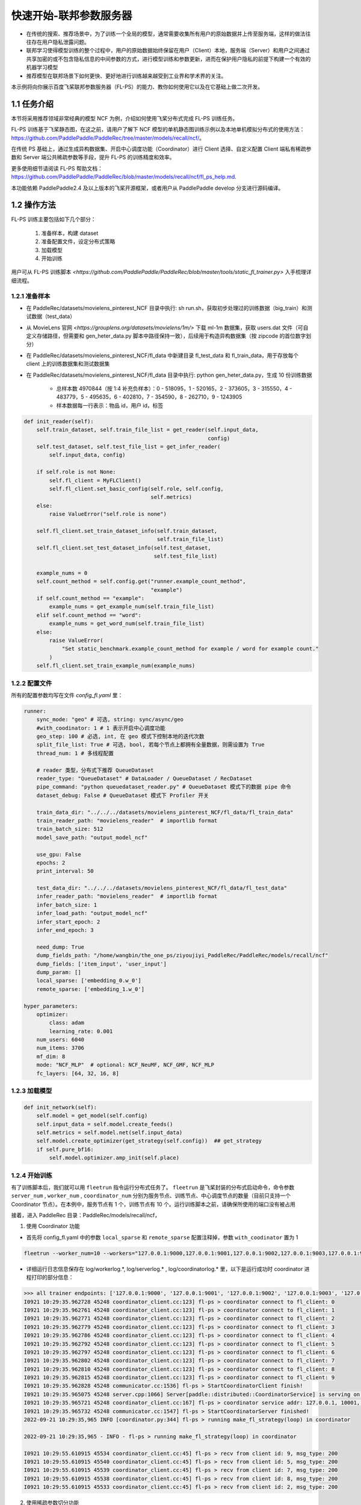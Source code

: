 
..  _cluster_quick_start_fl_ps:

快速开始-联邦参数服务器
-------------------------

* 在传统的搜索、推荐场景中，为了训练一个全局的模型，通常需要收集所有用户的原始数据并上传至服务端，这样的做法往往存在用户隐私泄露问题。
* 联邦学习使得模型训练的整个过程中，用户的原始数据始终保留在用户（Client）本地，服务端（Server）和用户之间通过共享加密的或不包含隐私信息的中间参数的方式，进行模型训练和参数更新，进而在保护用户隐私的前提下构建一个有效的机器学习模型
* 推荐模型在联邦场景下如何更快、更好地进行训练越来越受到工业界和学术界的关注。

本示例将向你展示百度飞桨联邦参数服务器（FL-PS）的能力、教你如何使用它以及在它基础上做二次开发。

1.1 任务介绍
^^^^^^^^^^^^^^^^^^^^^^^^^^^^^^

本节将采用推荐领域非常经典的模型 NCF 为例，介绍如何使用飞桨分布式完成 FL-PS 训练任务。

FL-PS 训练基于飞桨静态图，在这之前，请用户了解下 NCF 模型的单机静态图训练示例以及本地单机模拟分布式的使用方法：\ `<https://github.com/PaddlePaddle/PaddleRec/tree/master/models/recall/ncf/>`_\。

在传统 PS 基础上，通过生成异构数据集、开启中心调度功能（Coordinator）进行 Client 选择、自定义配置 Client 端私有稀疏参数和 Server 端公共稀疏参数等手段，提升 FL-PS 的训练精度和效率。

更多使用细节请阅读 \FL-PS 帮助文档：`<https://github.com/PaddlePaddle/PaddleRec/blob/master/models/recall/ncf/fl_ps_help.md>`_\.

本功能依赖 PaddlePaddle2.4 及以上版本的飞桨开源框架，或者用户从 PaddlePaddle develop 分支进行源码编译。

1.2 操作方法
^^^^^^^^^^^^^^^^^^^^^^^^^^^^^^

FL-PS 训练主要包括如下几个部分：

    1. 准备样本，构建 dataset
    2. 准备配置文件，设定分布式策略
    3. 加载模型
    4. 开始训练

用户可从 FL-PS 训练脚本 `<https://github.com/PaddlePaddle/PaddleRec/blob/master/tools/static_fl_trainer.py>` 入手梳理详细流程。

1.2.1 准备样本
""""""""""""

* 在 PaddleRec/datasets/movielens_pinterest_NCF 目录中执行: sh run.sh，获取初步处理过的训练数据（big_train）和测试数据（test_data）
* 从 MovieLens 官网 `<https://grouplens.org/datasets/movielens/1m/>` 下载 ml-1m 数据集，获取 users.dat 文件（可自定义存储路径，但需要和 gen_heter_data.py 脚本中路径保持一致），后续用于构造异构数据集（按 zipcode 的首位数字划分）
* 在 PaddleRec/datasets/movielens_pinterest_NCF/fl_data 中新建目录 fl_test_data 和 fl_train_data，用于存放每个 client 上的训练数据集和测试数据集
* 在 PaddleRec/datasets/movielens_pinterest_NCF/fl_data 目录中执行: python gen_heter_data.py，生成 10 份训练数据

    * 总样本数 4970844（按 1:4 补充负样本）：0 - 518095，1 - 520165，2 - 373605，3 - 315550，4 - 483779，5 - 495635，6 - 402810，7 - 354590，8 - 262710，9 - 1243905
    * 样本数据每一行表示：物品 id，用户 id，标签

.. code-block:: python

    def init_reader(self):
        self.train_dataset, self.train_file_list = get_reader(self.input_data,
                                                              config)
        self.test_dataset, self.test_file_list = get_infer_reader(
            self.input_data, config)

        if self.role is not None:
            self.fl_client = MyFLClient()
            self.fl_client.set_basic_config(self.role, self.config,
                                            self.metrics)
        else:
            raise ValueError("self.role is none")

        self.fl_client.set_train_dataset_info(self.train_dataset,
                                              self.train_file_list)
        self.fl_client.set_test_dataset_info(self.test_dataset,
                                             self.test_file_list)

        example_nums = 0
        self.count_method = self.config.get("runner.example_count_method",
                                            "example")
        if self.count_method == "example":
            example_nums = get_example_num(self.train_file_list)
        elif self.count_method == "word":
            example_nums = get_word_num(self.train_file_list)
        else:
            raise ValueError(
                "Set static_benchmark.example_count_method for example / word for example count."
            )
        self.fl_client.set_train_example_num(example_nums)

1.2.2 配置文件
""""""""""""

所有的配置参数均写在文件 `config_fl.yaml` 里：

.. code-block:: python

    runner:
        sync_mode: "geo" # 可选, string: sync/async/geo
        #with_coodinator: 1 # 1 表示开启中心调度功能
        geo_step: 100 # 必选, int, 在 geo 模式下控制本地的迭代次数
        split_file_list: True # 可选, bool, 若每个节点上都拥有全量数据，则需设置为 True
        thread_num: 1 # 多线程配置

        # reader 类型，分布式下推荐 QueueDataset
        reader_type: "QueueDataset" # DataLoader / QueueDataset / RecDataset
        pipe_command: "python queuedataset_reader.py" # QueueDataset 模式下的数据 pipe 命令
        dataset_debug: False # QueueDataset 模式下 Profiler 开关

        train_data_dir: "../../../datasets/movielens_pinterest_NCF/fl_data/fl_train_data"
        train_reader_path: "movielens_reader"  # importlib format
        train_batch_size: 512
        model_save_path: "output_model_ncf"

        use_gpu: False
        epochs: 2
        print_interval: 50

        test_data_dir: "../../../datasets/movielens_pinterest_NCF/fl_data/fl_test_data"
        infer_reader_path: "movielens_reader"  # importlib format
        infer_batch_size: 1
        infer_load_path: "output_model_ncf"
        infer_start_epoch: 2
        infer_end_epoch: 3

        need_dump: True
        dump_fields_path: "/home/wangbin/the_one_ps/ziyoujiyi_PaddleRec/PaddleRec/models/recall/ncf"
        dump_fields: ['item_input', 'user_input']
        dump_param: []
        local_sparse: ['embedding_0.w_0']
        remote_sparse: ['embedding_1.w_0']

    hyper_parameters:
        optimizer:
            class: adam
            learning_rate: 0.001
        num_users: 6040
        num_items: 3706
        mf_dim: 8
        mode: "NCF_MLP"  # optional: NCF_NeuMF, NCF_GMF, NCF_MLP
        fc_layers: [64, 32, 16, 8]

1.2.3 加载模型
""""""""""""

.. code-block:: python

    def init_network(self):
        self.model = get_model(self.config)
        self.input_data = self.model.create_feeds()
        self.metrics = self.model.net(self.input_data)
        self.model.create_optimizer(get_strategy(self.config))  ## get_strategy
        if self.pure_bf16:
            self.model.optimizer.amp_init(self.place)

1.2.4 开始训练
""""""""""""

有了训练脚本后，我们就可以用 ``fleetrun`` 指令运行分布式任务了。 ``fleetrun`` 是飞桨封装的分布式启动命令，命令参数 ``server_num`` , ``worker_num`` , ``coordinator_num`` 分别为服务节点、训练节点、中心调度节点的数量（目前只支持一个 Coordinator 节点）。在本例中，服务节点有 1 个，训练节点有 10 个。运行训练脚本之前，请确保所使用的端口没有被占用

接着，进入 PaddleRec 目录：PaddleRec/models/recall/ncf，

1. 使用 Coordinator 功能

* 首先将 config_fl.yaml 中的参数 ``local_sparse`` 和 ``remote_sparse`` 配置注释掉，参数 ``with_coodinator`` 置为 1

.. code-block:: bash

    fleetrun --worker_num=10 --workers="127.0.0.1:9000,127.0.0.1:9001,127.0.0.1:9002,127.0.0.1:9003,127.0.0.1:9004,127.0.0.1:9005,127.0.0.1:9006,127.0.0.1:9007,127.0.0.1:9008,127.0.0.1:9009" --server_num=1 --servers="127.0.0.1:10000" --coordinator_num=1 --coordinators="127.0.0.1:10001" ../../../tools/static_fl_trainer.py -m config_fl.yaml

* 详细运行日志信息保存在 log/workerlog.*, log/serverlog.* , log/coordinatorlog.* 里，以下是运行成功时 coordinator 进程打印的部分信息：

.. code-block:: bash

    >>> all trainer endpoints: ['127.0.0.1:9000', '127.0.0.1:9001', '127.0.0.1:9002', '127.0.0.1:9003', '127.0.0.1:9004', '127.0.0.1:9005', '127.0.0.1:9006', '127.0.0.1:9007', '127.0.0.1:9008', '127.0.0.1:9009']
    I0921 10:29:35.962728 45248 coordinator_client.cc:123] fl-ps > coordinator connect to fl_client: 0
    I0921 10:29:35.962761 45248 coordinator_client.cc:123] fl-ps > coordinator connect to fl_client: 1
    I0921 10:29:35.962771 45248 coordinator_client.cc:123] fl-ps > coordinator connect to fl_client: 2
    I0921 10:29:35.962779 45248 coordinator_client.cc:123] fl-ps > coordinator connect to fl_client: 3
    I0921 10:29:35.962786 45248 coordinator_client.cc:123] fl-ps > coordinator connect to fl_client: 4
    I0921 10:29:35.962792 45248 coordinator_client.cc:123] fl-ps > coordinator connect to fl_client: 5
    I0921 10:29:35.962797 45248 coordinator_client.cc:123] fl-ps > coordinator connect to fl_client: 6
    I0921 10:29:35.962802 45248 coordinator_client.cc:123] fl-ps > coordinator connect to fl_client: 7
    I0921 10:29:35.962810 45248 coordinator_client.cc:123] fl-ps > coordinator connect to fl_client: 8
    I0921 10:29:35.962815 45248 coordinator_client.cc:123] fl-ps > coordinator connect to fl_client: 9
    I0921 10:29:35.962828 45248 communicator.cc:1536] fl-ps > StartCoordinatorClient finish!
    I0921 10:29:35.965075 45248 server.cpp:1066] Server[paddle::distributed::CoordinatorService] is serving on port=10001.
    I0921 10:29:35.965721 45248 coordinator_client.cc:167] fl-ps > coordinator service addr: 127.0.0.1, 10001, 0
    I0921 10:29:35.965732 45248 communicator.cc:1547] fl-ps > StartCoordinatorServer finished!
    2022-09-21 10:29:35,965 INFO [coordinator.py:344] fl-ps > running make_fl_strategy(loop) in coordinator

    2022-09-21 10:29:35,965 - INFO - fl-ps > running make_fl_strategy(loop) in coordinator

    I0921 10:29:55.610915 45534 coordinator_client.cc:45] fl-ps > recv from client id: 9, msg_type: 200
    I0921 10:29:55.610915 45540 coordinator_client.cc:45] fl-ps > recv from client id: 5, msg_type: 200
    I0921 10:29:55.610915 45539 coordinator_client.cc:45] fl-ps > recv from client id: 7, msg_type: 200
    I0921 10:29:55.610915 45538 coordinator_client.cc:45] fl-ps > recv from client id: 8, msg_type: 200
    I0921 10:29:55.610915 45533 coordinator_client.cc:45] fl-ps > recv from client id: 2, msg_type: 200

2. 使用稀疏参数切分功能

* 首先将 config_fl.yaml 中的 ``with_coodinator`` 注释掉，放开参数 ``local_sparse`` 和 ``remote_sparse`` 配置

.. code-block:: bash

    fleetrun --worker_num=10 --workers="127.0.0.1:9000,127.0.0.1:9001,127.0.0.1:9002,127.0.0.1:9003,127.0.0.1:9004,127.0.0.1:9005,127.0.0.1:9006,127.0.0.1:9007,127.0.0.1:9008,127.0.0.1:9009" --server_num=1 --servers="127.0.0.1:10000" ../../../tools/static_fl_trainer.py -m config_fl.yaml

* 详细运行日志信息保存在 log/workerlog.*, log/serverlog.* 里，以下是运行成功时 worker 进程打印的部分信息：

.. code-block:: bash

    time: [2022-09-21 09:58:58], batch: [50], Epoch 0 Var Loss[1]:[0.609486], Epoch 0 Var Auc[1]:[0.500178]
    time: [2022-09-21 09:58:58], batch: [100], Epoch 0 Var Loss[1]:[0.501269], Epoch 0 Var Auc[1]:[0.500078]
    time: [2022-09-21 09:58:58], batch: [150], Epoch 0 Var Loss[1]:[0.49927], Epoch 0 Var Auc[1]:[0.500261]
    time: [2022-09-21 09:58:59], batch: [200], Epoch 0 Var Loss[1]:[0.498443], Epoch 0 Var Auc[1]:[0.501497]
    time: [2022-09-21 09:58:59], batch: [250], Epoch 0 Var Loss[1]:[0.499356], Epoch 0 Var Auc[1]:[0.501259]
    time: [2022-09-21 09:58:59], batch: [300], Epoch 0 Var Loss[1]:[0.498732], Epoch 0 Var Auc[1]:[0.502684]
    time: [2022-09-21 09:59:00], batch: [350], Epoch 0 Var Loss[1]:[0.500202], Epoch 0 Var Auc[1]:[0.50294]
    time: [2022-09-21 09:59:00], batch: [400], Epoch 0 Var Loss[1]:[0.498004], Epoch 0 Var Auc[1]:[0.504768]
    time: [2022-09-21 09:59:01], batch: [450], Epoch 0 Var Loss[1]:[0.498487], Epoch 0 Var Auc[1]:[0.504689]


1.3 二次开发
^^^^^^^^^^^^^^^^^^^^^^^^^^^^^^

用户可以基于 Paddle develop 分支进行 FL-PS 的二次开发：

1.3.1 编译安装
""""""""""""

.. code-block:: bash

    1）去 https://www.paddlepaddle.org.cn/install/quick?docurl=/documentation/docs/zh/develop/install/compile/linux-compile.html 找到 develop/Linux/源码编译/CPU/ 的开发镜像，在 docker 中开发
    2）在 Paddle 根目录下，新建 build 目录
    3）cd build
    4）cmake .. -DPY_VERSION=3.8 -DWITH_GPU=OFF -DCMAKE_BUILD_TYPE=Release -DWITH_DISTRIBUTE=ON -DWITH_PSCORE=ON -WITH_AVX=OFF -DWITH_TESTING=OFF -DWITH_FLPS=ON
    5) make -j
    6）python -m pip install python/dist/paddlepaddle-0.0.0-cp38-cp38m-linux_x86_64.whl -U


1.3.2 Coordinator 模块
""""""""""""

用户可以基于文件 `Paddle/python/paddle/distributed/ps/coordinator.py` 中定义的相关基类进行继承开发，用户自定义的各种 Client 选择算法均可以用 python 代码实现，从类 `ClientSelectorBase` 继承。

1.3.3 构造自定义异构数据集
""""""""""""

参考脚本 `gen_heter_data.py` 写法。


备注：本教程主要介绍了横向联邦 PS 的使用方法，关于纵向联邦 PS 的使用，请参考\ `<https://github.com/PaddlePaddle/Paddle/blob/develop/test/ps/test_fl_ps.py>`_\，使用 1.3.1 节的编译命令，再执行下述命令即可

.. code-block:: bash
    ctest -R test_fl_ps -V

由于该单测需要从网上下载数据集，运行时请确保数据成功下载下来。
